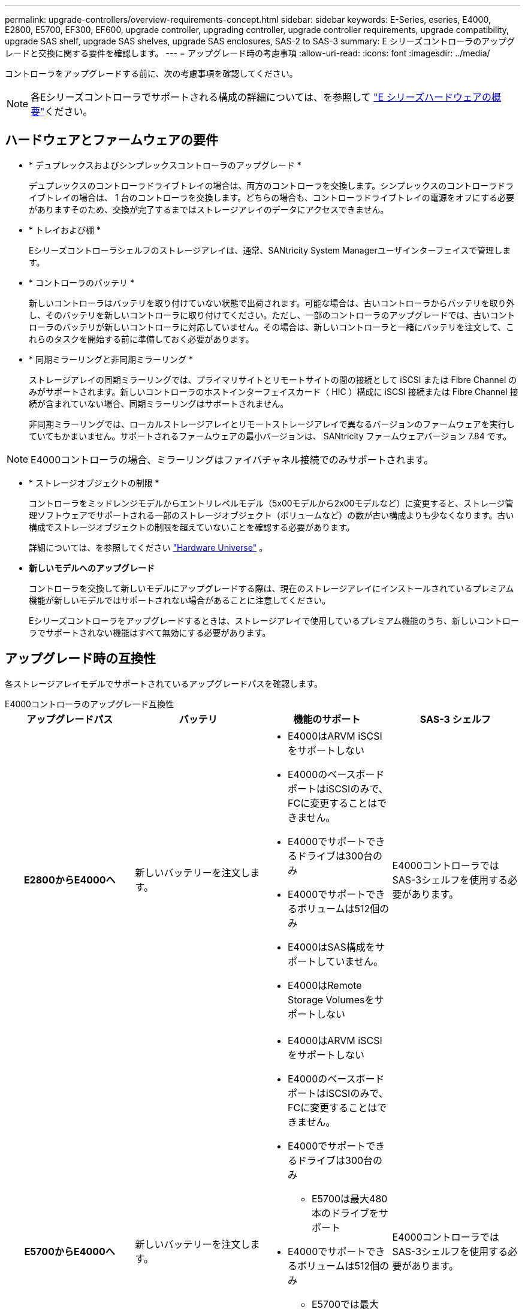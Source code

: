 ---
permalink: upgrade-controllers/overview-requirements-concept.html 
sidebar: sidebar 
keywords: E-Series, eseries, E4000, E2800, E5700, EF300, EF600, upgrade controller, upgrading controller, upgrade controller requirements, upgrade compatibility, upgrade SAS shelf, upgrade SAS shelves, upgrade SAS enclosures, SAS-2 to SAS-3 
summary: E シリーズコントローラのアップグレードと交換に関する要件を確認します。 
---
= アップグレード時の考慮事項
:allow-uri-read: 
:icons: font
:imagesdir: ../media/


[role="lead"]
コントローラをアップグレードする前に、次の考慮事項を確認してください。


NOTE: 各Eシリーズコントローラでサポートされる構成の詳細については、を参照して https://docs.netapp.com/us-en/e-series/getting-started/learn-hardware-concept.html#e2800-models["E シリーズハードウェアの概要"]ください。



== ハードウェアとファームウェアの要件

* * デュプレックスおよびシンプレックスコントローラのアップグレード *
+
デュプレックスのコントローラドライブトレイの場合は、両方のコントローラを交換します。シンプレックスのコントローラドライブトレイの場合は、 1 台のコントローラを交換します。どちらの場合も、コントローラドライブトレイの電源をオフにする必要がありますそのため、交換が完了するまではストレージアレイのデータにアクセスできません。

* * トレイおよび棚 *
+
Eシリーズコントローラシェルフのストレージアレイは、通常、SANtricity System Managerユーザインターフェイスで管理します。

* * コントローラのバッテリ *
+
新しいコントローラはバッテリを取り付けていない状態で出荷されます。可能な場合は、古いコントローラからバッテリを取り外し、そのバッテリを新しいコントローラに取り付けてください。ただし、一部のコントローラのアップグレードでは、古いコントローラのバッテリが新しいコントローラに対応していません。その場合は、新しいコントローラと一緒にバッテリを注文して、これらのタスクを開始する前に準備しておく必要があります。

* * 同期ミラーリングと非同期ミラーリング *
+
ストレージアレイの同期ミラーリングでは、プライマリサイトとリモートサイトの間の接続として iSCSI または Fibre Channel のみがサポートされます。新しいコントローラのホストインターフェイスカード（ HIC ）構成に iSCSI 接続または Fibre Channel 接続が含まれていない場合、同期ミラーリングはサポートされません。

+
非同期ミラーリングでは、ローカルストレージアレイとリモートストレージアレイで異なるバージョンのファームウェアを実行していてもかまいません。サポートされるファームウェアの最小バージョンは、 SANtricity ファームウェアバージョン 7.84 です。




NOTE: E4000コントローラの場合、ミラーリングはファイバチャネル接続でのみサポートされます。

* * ストレージオブジェクトの制限 *
+
コントローラをミッドレンジモデルからエントリレベルモデル（5x00モデルから2x00モデルなど）に変更すると、ストレージ管理ソフトウェアでサポートされる一部のストレージオブジェクト（ボリュームなど）の数が古い構成よりも少なくなります。古い構成でストレージオブジェクトの制限を超えていないことを確認する必要があります。

+
詳細については、を参照してください http://hwu.netapp.com/home.aspx["Hardware Universe"^] 。

* *新しいモデルへのアップグレード*
+
コントローラを交換して新しいモデルにアップグレードする際は、現在のストレージアレイにインストールされているプレミアム機能が新しいモデルではサポートされない場合があることに注意してください。

+
Eシリーズコントローラをアップグレードするときは、ストレージアレイで使用しているプレミアム機能のうち、新しいコントローラでサポートされない機能はすべて無効にする必要があります。





== アップグレード時の互換性

各ストレージアレイモデルでサポートされているアップグレードパスを確認します。

[role="tabbed-block"]
====
.E4000コントローラのアップグレード互換性
--
[cols="h,d,d,d"]
|===
| アップグレードパス | バッテリ | 機能のサポート | SAS-3 シェルフ 


| E2800からE4000へ  a| 
新しいバッテリーを注文します。
 a| 
* E4000はARVM iSCSIをサポートしない
* E4000のベースボードポートはiSCSIのみで、FCに変更することはできません。
* E4000でサポートできるドライブは300台のみ
* E4000でサポートできるボリュームは512個のみ
* E4000はSAS構成をサポートしていません。
* E4000はRemote Storage Volumesをサポートしない

 a| 
E4000コントローラではSAS-3シェルフを使用する必要があります。



| E5700からE4000へ  a| 
新しいバッテリーを注文します。
 a| 
* E4000はARVM iSCSIをサポートしない
* E4000のベースボードポートはiSCSIのみで、FCに変更することはできません。
* E4000でサポートできるドライブは300台のみ
+
** E5700は最大480本のドライブをサポート


* E4000でサポートできるボリュームは512個のみ
+
** E5700では最大2、048個のボリュームをサポート可能


* InfiniBandホストインターフェイスカードのサポートは利用できません
* E4000はSAS構成をサポートしていません。

 a| 
E4000コントローラではSAS-3シェルフを使用する必要があります。

|===
--
.EF600 / EF300コントローラのアップグレード時の互換性
--
[cols="h,d,d,d"]
|===
| アップグレードパス | バッテリ | 機能のサポート | SAS-3 シェルフ 


| 別のホストインターフェイスカードを使用したEF600からEF600への  a| 
古いバッテリを再利用します。
 a| 
* シンプロビジョニングボリュームはサポートされない
* 同期ミラーリングはサポートされない

| EF600コントローラでSAS-3シェルフを使用する必要があります。 


| EF300からEF600へ  a| 
古いバッテリを再利用します。
 a| 
* シンプロビジョニングボリュームはサポートされない
* 同期ミラーリングはサポートされない

 a| 
EF600コントローラでSAS-3シェルフを使用する必要があります。

|===
--
.レガシーコントローラのアップグレード時の互換性
--
[cols="h,d,d,d,d"]
|===
| アップグレードパス | バッテリ | ベンダーID | 機能のサポート | SAS-3 シェルフ 


| E2x00 から E2x00  a| 
古いバッテリを再利用します。
 a| 
追加の手順が必要です。
 a| 
E2700では従来のSnapshotはサポートされません。
 a| 
E2800 コントローラは、 SAS-2 シェルフには配置できません。



| E2x00 から E5x00  a| 
新しいバッテリーを注文します。
 a| 
E2600からE5500またはE5600にアップグレードする場合、またはE2700からE5400にアップグレードする場合は、追加の手順が必要です。
 a| 
* E5500 または E5600 では、従来の Snapshot はサポートされません。
* iSCSI HIC を搭載した E5500 または E5600 では、従来のリモートボリュームミラーリング（ RVM ）はサポートされません。
* iSCSI HIC を搭載した E5500 または E5600 では、 Data Assurance はサポートされません。
* E5700 コントローラは SAS-2 シェルフには配置できません。

 a| 
E5400、E5500、およびE5600コントローラはSAS-3シェルフには配置できません。



| E5x00 から E2x00  a| 
新しいバッテリーを注文します。
 a| 
E5500またはE5600からE2600にアップグレードする場合、またはE5400からE2700にアップグレードする場合は、追加の手順が必要です。
 a| 
E2700では従来のSnapshotはサポートされません。
 a| 
5400、E5500、およびE5600コントローラはSAS-3シェルフには配置できません。



| E5x00 から E5x00  a| 
古いバッテリを再利用します。
 a| 
E5400からE5500またはE5600にアップグレードする場合は、追加の手順が必要です。
 a| 
* E5500 または E5600 では、従来の Snapshot はサポートされません。
* iSCSI HIC を搭載した E5400 または E5500 では、従来のリモートボリュームミラーリング（ RVM ）はサポートされません。
* iSCSI HIC を搭載した E5400 または E5500 では、 Data Assurance はサポートされません。
* E5700 コントローラは SAS-2 シェルフには配置できません。

 a| 
E5400、E5500、およびE5600コントローラはSAS-3シェルフには配置できません。



| EF5x0 から EF5x0 に変更します  a| 
古いバッテリを再利用します。
 a| 
EF540からEF550またはEF560にアップグレードする場合は、追加の手順が必要です。
 a| 
* EF550 / EF560 では、従来の Snapshot はサポートされません。
* iSCSI を搭載した EF550 / EF560 では、 Data Assurance はサポートされません。
* EF570 コントローラは、 SAS-3 シェルフには配置できません。

 a| 
EF540、EF550、およびEF560コントローラはSAS-3シェルフには配置できません。

|===
--
====


== SAS エンクロージャ

E5700 では、ヘッドのアップグレードにより、 DE5600 および DE6600 の SAS-2 エンクロージャがサポートされます。SAS-2 エンクロージャに E5700 コントローラが搭載されている場合、ベースホストポートのサポートは無効になります。

|===
| SAS-2 シェルフ | SAS-3 シェルフ 


 a| 
SAS-2 シェルフには次のモデルがあります。

* DE1600 、 DE5600 、および DE6600 ドライブトレイ
* E5400 、 E5500 、および E5600 コントローラドライブトレイ
* EF540 / EF550 / EF560 フラッシュアレイ
* E2600 および E2700 コントローラドライブトレイ

 a| 
SAS-3 シェルフには次のモデルがあります。

* E4000 コントローラシェルフ
* EF600コントローラシェルフ^1^
* EF300コントローラシェルフ^1^
* E2800 コントローラシェルフ
* E5700 コントローラシェルフ
* DE212C 、 DE224C 、および DE460C ドライブシェルフ


|===
注：

. EF600およびEF300コントローラでは、拡張としてSAS-3シェルフのみを使用できます。




== SAS-2 から SAS-3 への投資の保護

SAS-2 システムを新しい SAS-3 コントローラシェルフ（ E57XX / EF570 / E28XX ）の背後で使用するように再構成できます。


NOTE: この手順には Feature Product Variance Request （ FPVR ）が必要です。FPVR の申請については、営業チームにお問い合わせください。
